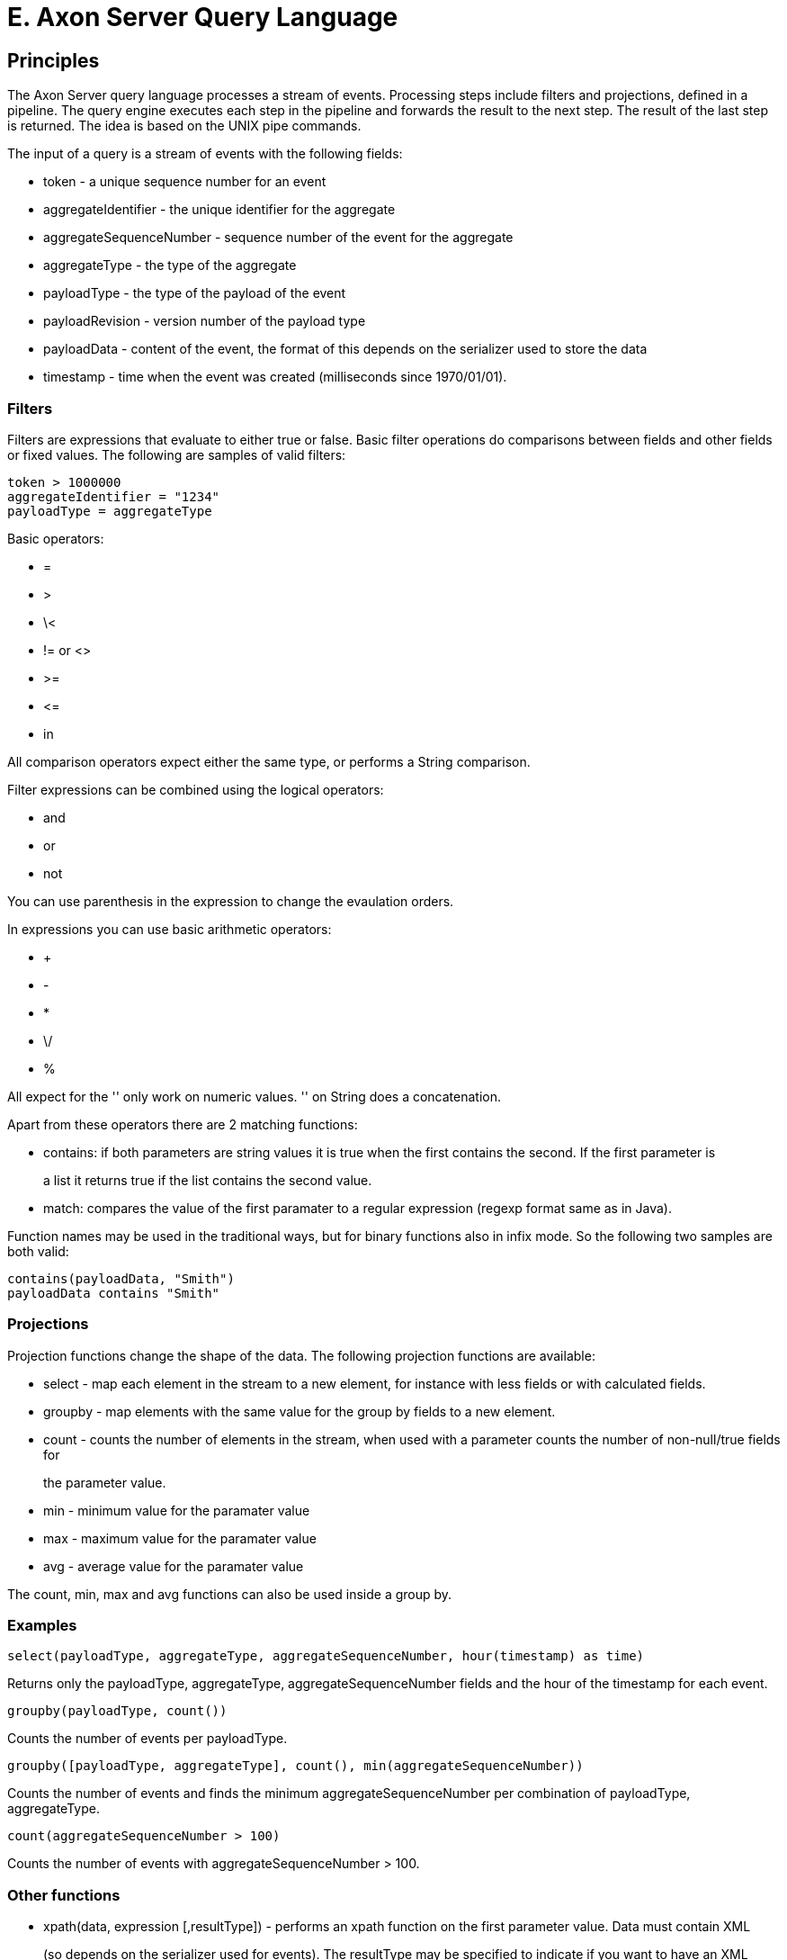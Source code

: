 = E. Axon Server Query Language

== Principles

The Axon Server query language processes a stream of events.
Processing steps include filters and projections, defined in a pipeline.
The query engine executes each step in the pipeline and forwards the result to the next step.
The result of the last step is returned.
The idea is based on the UNIX pipe commands.

The input of a query is a stream of events with the following fields:

* token - a unique sequence number for an event
* aggregateIdentifier - the unique identifier for the aggregate
* aggregateSequenceNumber - sequence number of the event for the aggregate
* aggregateType - the type of the aggregate
* payloadType - the type of the payload of the event
* payloadRevision - version number of the payload type
* payloadData - content of the event, the format of this depends on the serializer used to store the data
* timestamp - time when the event was created (milliseconds since 1970/01/01).

=== Filters

Filters are expressions that evaluate to either true or false.
Basic filter operations do comparisons between fields and other fields or fixed values.
The following are samples of valid filters:

[,text]
----
token > 1000000
aggregateIdentifier = "1234"
payloadType = aggregateType
----

Basic operators:

* =
* >
* \<
* != or <>
* >=
* \<=
* in

All comparison operators expect either the same type, or performs a String comparison.

Filter expressions can be combined using the logical operators:

* and
* or
* not

You can use parenthesis in the expression to change the evaulation orders.

In expressions you can use basic arithmetic operators:

* +
* -
* *
* \/
* %

All expect for the '+' only work on numeric values.
'+' on String does a concatenation.

Apart from these operators there are 2 matching functions:

* contains: if both parameters are string values it is true when the first contains the second.
If the first parameter is
+
a list it returns true if the list contains the second value.

* match: compares the value of the first paramater to a regular expression (regexp format same as in Java).

Function names may be used in the traditional ways, but for binary functions also in infix mode.
So the following two samples are both valid:

[,text]
----
contains(payloadData, "Smith")
payloadData contains "Smith"
----

=== Projections

Projection functions change the shape of the data.
The following projection functions are available:

* select - map each element in the stream to a new element, for instance with less fields or with calculated fields.
* groupby - map elements with the same value for the group by fields to a new element.
* count - counts the number of elements in the stream, when used with a parameter counts the number of non-null/true fields for
+
the parameter value.

* min - minimum value for the paramater value
* max - maximum value for the paramater value
* avg - average value for the paramater value

The count, min, max and avg functions can also be used inside a group by.

=== Examples

[,text]
----
select(payloadType, aggregateType, aggregateSequenceNumber, hour(timestamp) as time)
----

Returns only the payloadType, aggregateType, aggregateSequenceNumber fields and the hour of the timestamp for each event.

[,text]
----
groupby(payloadType, count())
----

Counts the number of events per payloadType.

[,text]
----
groupby([payloadType, aggregateType], count(), min(aggregateSequenceNumber))
----

Counts the number of events and finds the minimum aggregateSequenceNumber per combination of payloadType, aggregateType.

[,text]
----
count(aggregateSequenceNumber > 100)
----

Counts the number of events with aggregateSequenceNumber > 100.

=== Other functions

* xpath(data, expression [,resultType]) - performs an xpath function on the first parameter value.
Data must contain XML
+
(so depends on the serializer used for events).
The resultType may be specified to indicate if you want to have an XML
+
node, an XML nodelist, a string or a number returned.

* jsonpath(data, expression) - performs a jsonpath function on the first parameter value.
Data must contain JSON
* formatDate(data, format [,timezone]) - converts a timestamp value to a readable date
* concat(listData, delimiter) - concatenates all elements in the listData to a single string, with delimiter between the elements.
* left( data, n) - returns the first n characters from data.
If data is shorter than n it returns the whole string,
* right( data, n) - returns the last n characters from data.
If data is shorter than n it returns the whole string,
* length( data) - returns the length of the string
* lower( data) - converts string to lowercase
* upper( data)  - converts string to lowercase
* substring( data, first [, last]) - returns substring from _first_ to end of string or _last_ (exclusive).
If string is shorter
+
than first it returns an empty string.

* hour(timestamp)
* minute(timestamp)
* day(timestamp)
* week(timestamp)
* month(timestamp)
* year(timestamp)

=== Examples

[,text]
----
select( xpath(payloadData, "//customerId") as customerId)
----

Gets the first customerId in the payloadData.

[,text]
----
xpath(payloadData, "count(//customerId)", "NUMBER") > 10
----

Returns events with more than 10 customerId elements in the payload.

[,text]
----
select(jsonpath(payloadData, "$.book[*].title") as titles)
----

Gets the titles for all books.

=== Pipeline

Expressions can be put together in a pipeline

[,text]
----
aggregateType contains "abcde" | groupby(payloadType, count())
----

or even more steps:

[,text]
----
aggregateType contains "abcde" | groupby(payloadType, count() as count) | count > 10
----

=== Time constraints

When an event store contains many millions of events it is usually not required to search through all the events.
You can add time constraints to the pipeline to only search recent events.

* last X minutes
* last X hours
* last X days
* last X weeks
* last X months
* last X years

[,text]
----
last 2 minutes
----

Returns all events from the last 2 minutes.

[,text]
----
aggregateSequenceNumber = 0 | last hour
----

All events with aggregateSequenceNumber 0 for the last hour.

[,text]
----
last minute | groupby(payloadType, count())
groupby(payloadType, count()) | last minute
----

These 2 are the same.
The time constraint may be anywhere in the pipeline, always applies to the timestamp of the event.
